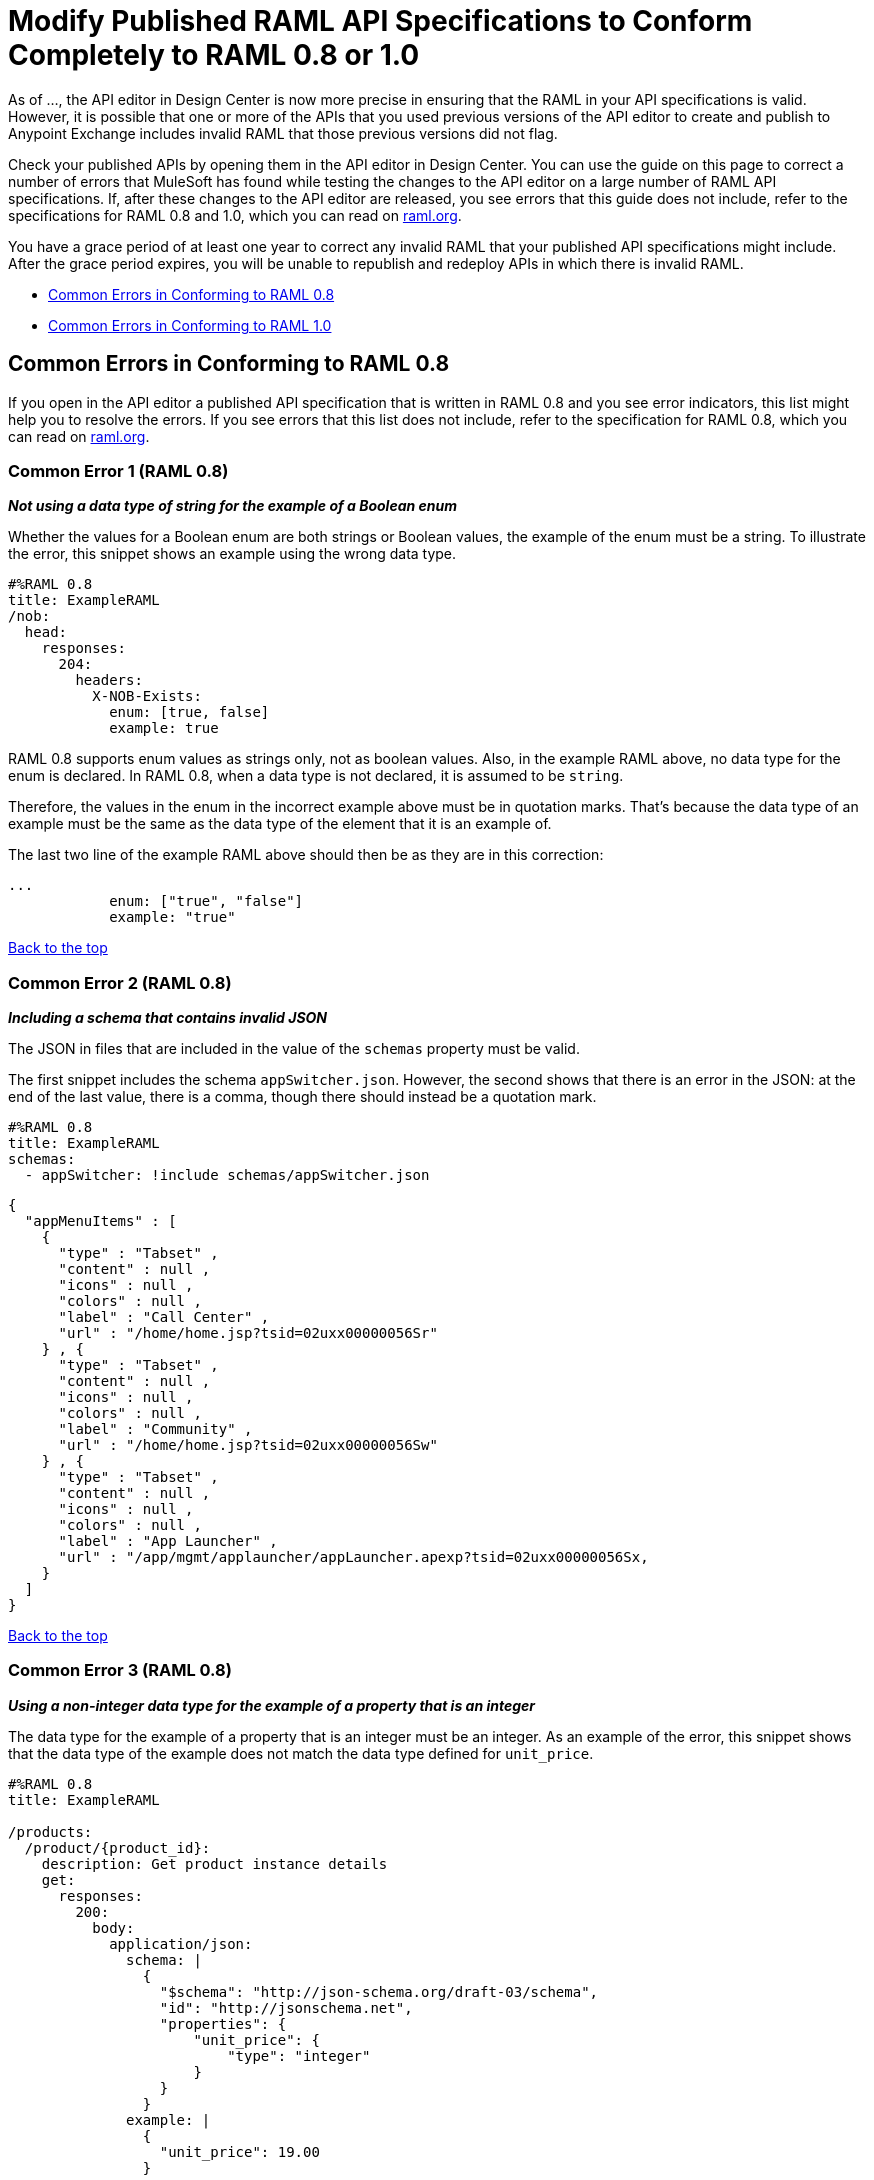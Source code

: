 = Modify Published RAML API Specifications to Conform Completely to RAML 0.8 or 1.0

[[bookmark-a,Back to the top]]

As of ..., the API editor in Design Center is now more precise in ensuring that the RAML in your API specifications is valid. However, it is possible that one or more of the APIs that you used previous versions of the API editor to create and publish to Anypoint Exchange includes invalid RAML that those previous versions did not flag.

Check your published APIs by opening them in the API editor in Design Center. You can use the guide on this page to correct a number of errors that MuleSoft has found while testing the changes to the API editor on a large number of RAML API specifications. If, after these changes to the API editor are released, you see errors that this guide does not include, refer to the specifications for RAML 0.8 and 1.0, which you can read on https://raml.org/[raml.org].

You have a grace period of at least one year to correct any invalid RAML that your published API specifications might include. After the grace period expires, you will be unable to republish and redeploy APIs in which there is invalid RAML.


* <<bookmark-b,Common Errors in Conforming to RAML 0.8>>
* <<bookmark-c,Common Errors in Conforming to RAML 1.0>>

[[bookmark-b,Common Errors in Conforming to RAML 0.8]]
== Common Errors in Conforming to RAML 0.8

If you open in the API editor a published API specification that is written in RAML 0.8 and you see error indicators, this list might help you to resolve the errors. If you see errors that this list does not include, refer to the specification for RAML 0.8, which you can read on https://raml.org/[raml.org].

=== Common Error 1 (RAML 0.8)
// APIMF-824

*_Not using a data type of string for the example of a Boolean enum_*

Whether the values for a Boolean enum are both strings or Boolean values, the example of the enum must be a string. To illustrate the error, this snippet shows an example using the wrong data type.

----
#%RAML 0.8
title: ExampleRAML
/nob:
  head:
    responses:
      204:
        headers:
          X-NOB-Exists:
            enum: [true, false]
            example: true
----

RAML 0.8 supports enum values as strings only, not as boolean values. Also, in the example RAML above, no data type for the enum is declared. In RAML 0.8, when a data type is not declared, it is assumed to be `string`.

Therefore, the values in the enum in the incorrect example above must be in quotation marks. That's because the data type of an example must be the same as the data type of the element that it is an example of.

The last two line of the example RAML above should then be as they are in this correction:

----
...
            enum: ["true", "false"]
            example: "true"
----

<<Back to the top>>

=== Common Error 2 (RAML 0.8)
// APIMF-841

*_Including a schema that contains invalid JSON_*

The JSON in files that are included in the value of the `schemas` property must be valid.

The first snippet includes the schema `appSwitcher.json`. However, the second shows that there is an error in the JSON: at the end of the last value, there is a comma, though there should instead be a quotation mark.


----
#%RAML 0.8
title: ExampleRAML
schemas:
  - appSwitcher: !include schemas/appSwitcher.json
----


----
{
  "appMenuItems" : [
    {
      "type" : "Tabset" ,
      "content" : null ,
      "icons" : null ,
      "colors" : null ,
      "label" : "Call Center" ,
      "url" : "/home/home.jsp?tsid=02uxx00000056Sr"
    } , {
      "type" : "Tabset" ,
      "content" : null ,
      "icons" : null ,
      "colors" : null ,
      "label" : "Community" ,
      "url" : "/home/home.jsp?tsid=02uxx00000056Sw"
    } , {
      "type" : "Tabset" ,
      "content" : null ,
      "icons" : null ,
      "colors" : null ,
      "label" : "App Launcher" ,
      "url" : "/app/mgmt/applauncher/appLauncher.apexp?tsid=02uxx00000056Sx,
    }
  ]
}
----

<<Back to the top>>

=== Common Error 3 (RAML 0.8)
// APIMF-852 and 853


*_Using a non-integer data type for the example of a property that is an integer_*

The data type for the example of a property that is an integer must be an integer. As an example of the error, this snippet shows that the data type of the example does not match the data type defined for `unit_price`.


----
#%RAML 0.8
title: ExampleRAML

/products:
  /product/{product_id}:
    description: Get product instance details
    get:
      responses:
        200:
          body:
            application/json:
              schema: |
                {
                  "$schema": "http://json-schema.org/draft-03/schema",
                  "id": "http://jsonschema.net",
                  "properties": {
                      "unit_price": {
                          "type": "integer"
                      }
                  }
                }
              example: |
                {
                  "unit_price": 19.00
                }
----

As another example of the error, the data type of the example does not match the data type defined for `uriParameters`.


----
#%RAML 0.8
title: Order Entry API
/orders:
  /{id}:
    uriParameters:
      id:
        type: integer
        example: "451"
----

<<Back to the top>>

=== Common Error 4 (RAML 0.8)
// APIMF-896

*_Not using a required property in the example of a schema that defines that property_*

If a schema defines a required property, the example of that schema must use that property. In this example of the problem, the following API specification defines a response for the endpoint `/order/{id}`. The definition includes two files: `get_order_response_schema.json` and `get_order_response.json`.

----
#%RAML 0.8
title: ExampleRAML
version: 1.0
...
/order:
  displayName: Orders API
  /create:
    ...

  /{id}:
    displayName: Get Order by OrderId
    description: This operation will get an order by order ID from Salesforce.
    get:
      description: This operation returns the order from Salesforce by Fulfillment Order ID, not by the Salesforce unique ID.
      responses:
        200:
          body:
            application/json:
              schema: !include get_order_response_schema.json
              example: !include get_order_response.json

----

The file `get_order_response_schema.json` defines the property `sfOrderId` as a required property.
----
{
	"type":"object",
	"$schema": "http://json-schema.org/draft-03/schema",
	"id": "http://com.mulesoft.demo.orders.get.json.order",
	"required":false,
	"properties":{
      ...
      "sfOrderId": {
        "type":"string",
        "id": "http://com.mulesoft.demo.orders.create.json.get.sfOrderId",
        "required":true
      },
  ...
----

The example of the schema is in `get_order_response.json`. However, the name of the required property is misspelled as `sOrderId`.

----
{
  "orderId": 14523,
  "sOrderId": "fadfead3524523",
  "sfAccountId": "fedfes3653635",
  "orderName": "Order From Manufacturing-Company, Inc.",
  "total": 174.92,
  "orderType": "E-Commerce Order",
  "description": "8 widgets",
  "orderDate": "04-03-2018"
}
----

<<Back to the top>>

=== Common Error 5 (RAML 0.8)
// APIMF-901
*_Not using in an example of a schema the data type that the schema defines_*

For example, the schema in the following snippet defines the data type for the property `title` as an object; however, an array is used in the example of the schema.



----
#%RAML 0.8
title: ExampleRAML
schemas:
  - presentation: |
      {  "$schema": "http://json-schema.org/draft-03/schema",
         "type": "object",
         "properties": {
           "title":  { "type": "string" }
         }
      }

/presentations: &presentations
  type: { typedCollection: { schema: presentation } }
  get:
    responses:
      200:
       body:
         application/json:
           example: |
             [
              {
                  "title": "Presentation Video"
              },
              {
                  "title": "Environment Spec Report"
              }
              ]

----

<<Back to the top>>

=== Common Error 6 (RAML 0.8)
// APIMF-929
*_Using 0 or 1 as the value of an example of a Boolean_*

An example for a Boolean must have a value of "true" or "false". In this snippet illustrating the error, the value of the example for the form parameter `is_public` is incorrect.


----
#%RAML 0.8
title: ExampleRAML

/upload:
  post:
    description: |
      Upload a photo
    body:
      multipart/form-data:
        formParameters:
          title:
            description: The title of the photo.
          is_public:
            type: boolean
            example: 1
----

// === Common Error 7
// APIMF-1023
// *_Using absolute paths to included files_*

// Paths to included files must be relative. The following two snippets together give an example of the error. The `traits` node in the specification `api.raml` includes the file `traits.raml`, and correctly includes it with a relative path. However, the file `traits.raml` includes an example that is located in the file `common_400.example`. However, the `!include` statement uses an absolute path. The error is flagged in `api.raml` at the `traits` node.
//
// The `!include` statement in `traits.raml` should use either `./common/common_400.example` or `common/common_400.example`, rather than the absolute path.
//
// ./api.raml
//
// ----
// #%RAML 0.8
// title: ExampleRAML
// traits: !include ./common/traits.raml
//
// /booking/list:
//     is: [common_errors]
//     post:
//         body:
//             application/json:
//                 example: {}
// ----
//
// ./common/traits.raml
//
// ----
// - common_errors:
//     responses:
//       400:
//         body:
//           application/json:
//             example: !include /common/common_400.example
// ----

<<Back to the top>>

=== Common Error 7 (RAML 0.8)
// APIMF-1069
*_Using invalid JSON in examples of JSON schemas_*

Examples of JSON schemas must be valid, unlike the example in the following snippet:


----
#%RAML 0.8
title: ExampleRAML
...
/api:
  get:
    responses:
      200:
        body:
          application/json:
            schema:
              {
                "type": "object",
                "required": true,
                "$schema": "http://json-schema.org/draft-03/schema",
                "properties": {
                  "a": {
                    "type": "boolean",
                    "required": true
                  }
                }
              }
            example:
              {
                "a: {
                  "a": ""
                }
----


<<Back to the top>>

=== Common Error 8 (RAML 0.8)
// APIMF-1083
*_Not providing a value for the `title` node_*

The `title` node cannot lack a value, as it does here:


----
#%RAML 0.8
title:
----

<<Back to the top>>

=== Common Error 9 (RAML 0.8)
// APIMF-1088
*_Not using the data type of the RAML element in the example for that element_*

In all cases, the data type of an example must match the data type of the element that it is an example of.

In this incorrect snippet of RAML, a query parameter is defined as a string; however, the example of the query parameter is an integer.


----
#%RAML 0.8
title: ExampleRAML
/books:
  get:
    queryParameters:
      publicationYear:
        type: string
        example: 2016
----

<<Back to the top>>

[[bookmark-c,Common Errors in Conforming to RAML 1.0]]
== Common Errors in Conforming to RAML 1.0

If you open in the API editor a published API specification that is written in RAML 1.0 and you see error indicators, this list might help you to resolve the errors. If you see errors that this list does not include, refer to the specification for RAML 1.0, which you can read on https://raml.org/[raml.org].

=== Common Error 1 (RAML 1.0)
// APIMF-834
*_Appending references with hash symbols to filenames in `!include` statements_*

A filename cannot be followed by a hash symbol and a reference to a location within the named file. In this example snippet, `IncrementType.raml#increment` is not a valid link.

----
#%RAML 1.0 DataType

type: object
properties:
  startValue: integer
  endValue: integer
  exclusiveEndValue: boolean
  range:
    type: array
    items: !include IncrementType.raml#increment

----

If your specification contains an error of this type, but you meant to write a comment, place an empty space before the "#" symbol. If you meant to reference an element that is in the file, such references are not allowed. References to inner elements are valid only for XSD and JSON schemas.

<<Back to the top>>

=== Common Error 2 (RAML 1.0)
// APIMF-849
*_Not correctly using curly braces and brackets in JSON examples_*

There are many ways to misuse curly braces and brackets. This snippet illustrates one of them. An array of groups of JSON key/value pairs is improperly enclosed in a pair of curly braces.

----
#%RAML 1.0
title: ExampleRAML
...
/rooms:
  displayName: rooms
  get:
    description: get all rooms
    responses:
      200:
        body:
          application/json:
            example: |
             {
               [{
                "Name": "Superior King",
                "Number": "201",
                "Property": "SE030",
                "Status": "Clean"
                },
                {
                "Name": "Junior Suite",
                "Number": "202",
                "Property": "NO131",
                "Status": "Clean"
                }]
              }
----

If the example was meant be an object, then a key must be specified for it.

----
#%RAML 1.0
title: ExampleRAML
...
/rooms:
  displayName: rooms
  get:
    description: get all rooms
    responses:
      200:
        body:
          application/json:
            example:
            {
    	      "some_key": [
                {
                  "Name": "Superior King",
          	  "Number": "201",
          	  "Property": "SE030",
          	  "Status": "Clean"
          	},
          	{
          	  "Name": "Junior Suite",
          	  "Number": "202",
          	  "Property": "NO131",
          	  "Status": "Clean"
          	}
              ]
            }
----

If the example was meant be an array, then the outside curly braces must be removed.

----
#%RAML 1.0
title: ExampleRAML
...
/rooms:
  displayName: rooms
  get:
    description: get all rooms
    responses:
      200:
        body:
          application/json:
            example:
            [
                {
                  "Name": "Superior King",
          	  "Number": "201",
          	  "Property": "SE030",
          	  "Status": "Clean"
          	},
          	{
          	  "Name": "Junior Suite",
          	  "Number": "202",
          	  "Property": "NO131",
          	  "Status": "Clean"
          	}
            ]
----

<<Back to the top>>

=== Common Error 3 (RAML 1.0)
// APIMF-907

*_Not naming named examples_*

The first line in a NamedExample fragment must be a key that is the name given to the example, as in this snippet:

----
#%RAML 1.0 NamedExample
MyExampleName:
----

The properties of the example then follow after. For example, suppose an API specification defines the following object:

----
user_name:
    type: object
    properties:
        user: string
----

The NamedExample fragment would need to look like this:

----
#%RAML 1.0 NamedExample
MyExampleName:
    user: Lionel
----

However, if MyExampleName is missing, then `user` is parsed as the name and `Lionel` is parsed as the example, which it isn't. The example is `user: Lionel`.

Suppose that the object was defined with a complex property:

----
user_name:
    type: object
    properties:
        user:
            name: string
            lastName: string
----

The named example would need to look like this:

----
#%RAML 1.0 NamedExample
MyExampleName:
    user:
        name: Lionel
        lastName: Ma
----

Suppose that instead it looked like this:

----
#%RAML 1.0 NamedExample
user:
    name: Lionel
    lastName: Ma
----

The parser would assume that `user` was the name of the example and that the object had two properties, not one complex property.

// === Common Error 4
// APIMF-966
// *_Not using a correct value for the `protocols` node_*
//
// The value of the `protocols` node must be an array. The array must be:
//
// * `[http]` or `[HTTP]`
// * `[https]` or `[HTTPS]`
// * `[http, https]` or `[HTTP, HTTPS]`

<<Back to the top>>

=== Common Error 4 (RAML 1.0)
// APIMF-967
*_Including an example response that contains invalid JSON_*

When a JSON file is included as the example of a response message, the JSON in the file must be valid. In this example of the error, the example of the response for the 200 response code contains an `!include` statement. The JSON in the included file incorrectly contains a comma after the last key/value pair.

----
#%RAML 1.0
title: ExampleRAML
...
/resume:
  description: "Gets candidate's resume."
  get:
    queryParameters:
       ...
    headers:
      ...
    responses:
      200:
        body:
          application/json:
            example: !include exampleResumeData-200.json
      500:
        ...
----


----
{
...
"assesments.characteristic.focusofattention.data"= "",
}


----

<<Back to the top>>

=== Common Error 5 (RAML 1.0)
// APIMF-1030
*_Referencing libraries by using the `type` key_*

As explained in the RAML 1.0 specification, you must apply libraries with the `uses` node:

____
Any number of libraries can be applied by using the OPTIONAL uses node ONLY at the root of a ["master"] RAML or RAML fragment file. The value of the uses node is a map of key-value pairs. The keys are treated as library names, or namespaces, and the value MUST be the location of a RAML library file, usually an external RAML library fragment document.
____

Therefore, the following snippet is incorrect, given that the file `financeDetail.raml` is a library.

----
#%RAML 1.0
title: ExampleRAML
...
/claims:
  /{claim-id}:
    patch:
      body:
        application/json:
          type: !include financeDetail.raml
----

This next snippet is correct.

----
#%RAML 1.0
title: ExampleRAML
uses:
  lib: financeDetail.raml
/claims:
  /{claim-id}:
    patch:
      body:
        application/json:
          type: lib.myType
----

<<Back to the top>>

=== Common Error 6 (RAML 1.0)
// APIMF-1062
*_Specifying values for an enum that does not match the enum's data type_*


To illustrate this error, here is an invalid declaration of an enum.

----
type: string
enum: [1,2,3]
----

The next two declarations are valid.
----
type: string
enum: ["1","2","3"]
----

----
type: integer
enum: [1,2,3]
----

<<Back to the top>>

=== Common Error 7 (RAML 1.0)
// APIMF-1070
*_Using, in an example of a numeric type, an incorrect format for that type, if a format is specified_*

Examples of numeric types must conform to restrictions specified in the `format` node. In this example of the error, the format specified for the numeric type `collection` is int8. However, the value of the example is greater than 127.

----
#%RAML 1.0
title: ExampleRAML
...
types:
  collection:
    type: integer
    format: int8

/search:
  /code:
      get:
       body:
        type: collection
        example: 22342342
----

<<Back to the top>>

=== Common Error 8 (RAML 1.0)
// APIMF-1158
*_Not defining a media type for an empty body when no default media type is defined_*

It is possible to specify media types globally for an entire API specification or locally for individual `body` nodes. According to the RAML 1.0 specification, a global definition looks like this:

----
#%RAML 1.0
title: New API
mediaType: application/json
----

This example, also from the RAML 1.0 specification, uses both a global and a local definition. In this case, the `mediaType` node defines acceptable media types as `application/json` and `application/xml`. The first type, `Person`, returns a body that is in either media type. However, the second type, `Another`, overrides the global definition with a local one, and returns only a JSON body.

----
#%RAML 1.0
title: New API
mediaType: [ application/json, application/xml ]
types:
  Person:
  Another:
/list:
  get:
    responses:
      200:
        body: Person[]
/send:
  post:
    body:
      application/json:
        type: Another
----

The common error is demonstrated in both of these two following examples. There is no `mediaType` node in either example that defines the media types globally. Moreover, neither of the `body` nodes defines its media type. If there is no global definition, an empty body must use a local definition.

----
#%RAML 1.0

title: ExampleRAML

/endpoint:
  get:
    body:
    responses:
      200:
----

----
#%RAML 1.0

title: ExampleRAML

/endpoint:
  get:
    responses:
      200:
        body:
----

<<Back to the top>>
